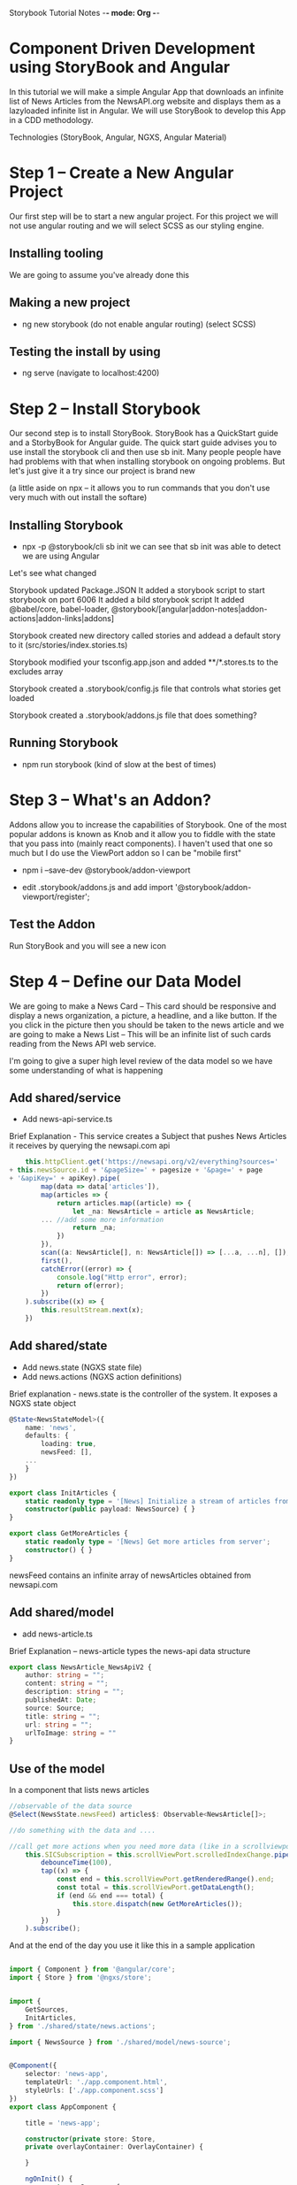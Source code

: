 Storybook Tutorial Notes -*- mode: Org -*-
#+STARTUP: showall

* Component Driven Development using StoryBook and Angular
In this tutorial we will make a simple Angular App that downloads an
infinite list of News Articles from the NewsAPI.org website and
displays them as a lazyloaded infinite list in Angular.  We will use
StoryBook to develop this App in a CDD methodology.


Technologies (StoryBook, Angular, NGXS, Angular Material)

* Step 1 -- Create a New Angular Project
Our first step will be to start a new angular project.  For this
project we will not use angular routing and we will select SCSS as our
styling engine.  

** Installing tooling
We are going to assume you've already done this

** Making a new project
 - ng new storybook
  (do not enable angular routing)
  (select SCSS)

** Testing the install by using 
- ng serve
  (navigate to localhost:4200)


* Step 2 -- Install Storybook
Our second step is to install StoryBook.  StoryBook has a QuickStart
guide and a StorbyBook for Angular guide.  The quick start guide
advises you to use install the storybook cli and then use sb init.
Many people people have had problems with that when installing
storybook on ongoing problems.  But let's just give it a try since our
project is brand new

(a little aside on npx -- it allows you to run commands that you don't
use very much with out install the softare)

** Installing Storybook
- npx -p @storybook/cli sb init
  we can see that sb init was able to detect we are using Angular

Let's see what changed

Storybook updated Package.JSON
It added a storybook script to start storybook on port 6006
It added a bild storybook script 
It added @babel/core, babel-loader,
@storybook/[angular|addon-notes|addon-actions|addon-links|addons]

Storybook created new directory called stories and addead a default
story to it (src/stories/index.stories.ts)

Storybook modified your tsconfig.app.json and added **/*.stores.ts to
the excludes array

Storybook created a .storybook/config.js file that controls what
stories get loaded

Storybook created a .storybook/addons.js file that does something?

** Running Storybook
- npm run storybook  (kind of slow at the best of times)

* Step 3 -- What's an Addon?
Addons allow you to increase the capabilities of Storybook.  One of
the most popular addons is known as Knob and it allow you to fiddle
with the state that you pass into (mainly react components).  I
haven't used that one so much but I do use the ViewPort addon so I can
be "mobile first"

- npm i --save-dev @storybook/addon-viewport

- edit .storybook/addons.js and add
  import '@storybook/addon-viewport/register';

** Test the Addon
 Run StoryBook and you will see a new icon

* Step 4 -- Define our Data Model
We are going to make a News Card --  This card should be responsive
and display a news organization, a picture, a headline, and a like
button.  If the you click in the picture then you should be taken to
the news article and we are going to make a News List -- This will be an infinite list
of such cards reading from the News API web service.

I'm going to give a super high level review of the data model so we
have some understanding of what is happening

** Add shared/service
- Add news-api-service.ts
Brief Explanation - This service creates a Subject that pushes News
Articles it receives by querying the newsapi.com api

#+BEGIN_SRC typescript
        this.httpClient.get('https://newsapi.org/v2/everything?sources=' 
	+ this.newsSource.id + '&pageSize=' + pagesize + '&page=' + page 
	+ '&apiKey=' + apiKey).pipe(
            map(data => data['articles']),
            map(articles => {
                return articles.map((article) => {
                    let _na: NewsArticle = article as NewsArticle;
		    ... //add some more information
                    return _na;
                })
            }),
            scan((a: NewsArticle[], n: NewsArticle[]) => [...a, ...n], []),
            first(),
            catchError((error) => {
                console.log("Http error", error);
                return of(error);
            })
        ).subscribe((x) => {
            this.resultStream.next(x);
        })
#+END_SRC

** Add shared/state
- Add news.state (NGXS state file)
- Add news.actions (NGXS action definitions)

Brief explanation - news.state is the controller of the system.  
It exposes a NGXS state object 

#+BEGIN_SRC typescript
@State<NewsStateModel>({
    name: 'news',
    defaults: {
        loading: true,
        newsFeed: [],
	...
    }
})
#+END_SRC


#+BEGIN_SRC typescript
export class InitArticles {
    static readonly type = '[News] Initialize a stream of articles from server';
    constructor(public payload: NewsSource) { }
}

export class GetMoreArticles {
    static readonly type = '[News] Get more articles from server';
    constructor() { }
}
#+END_SRC


newsFeed contains an infinite array of newsArticles obtained from
newsapi.com 


** Add shared/model
- add news-article.ts
Brief Explanation -- news-article types the news-api data structure 

#+BEGIN_SRC typescript
export class NewsArticle_NewsApiV2 {
    author: string = "";
    content: string = "";
    description: string = "";
    publishedAt: Date;
    source: Source;
    title: string = "";
    url: string = "";
    urlToImage: string = ""
}
#+END_SRC

** Use of the model
In a component that lists news articles
#+BEGIN_SRC typescript
    //observable of the data source
    @Select(NewsState.newsFeed) articles$: Observable<NewsArticle[]>;

    //do something with the data and ....

    //call get more actions when you need more data (like in a scrollviewport)
        this.SICSubscription = this.scrollViewPort.scrolledIndexChange.pipe(
            debounceTime(100),
            tap((x) => {
                const end = this.scrollViewPort.getRenderedRange().end;
                const total = this.scrollViewPort.getDataLength();
                if (end && end === total) {
                    this.store.dispatch(new GetMoreArticles());
                }
            })
        ).subscribe();

#+END_SRC


And at the end of the day you use it like this in a sample application
#+BEGIN_SRC typescript

import { Component } from '@angular/core';
import { Store } from '@ngxs/store';


import {
    GetSources,
    InitArticles,
} from './shared/state/news.actions';

import { NewsSource } from './shared/model/news-source';


@Component({
    selector: 'news-app',
    templateUrl: './app.component.html',
    styleUrls: ['./app.component.scss']
})
export class AppComponent {

    title = 'news-app';

    constructor(private store: Store, 
    private overlayContainer: OverlayContainer) {

    }

    ngOnInit() {
        const newsSource = {
            category: "general",
            country: "us",
            description: "The New York Times: Find breaking news, multimedia, reviews & opinion on Washington, business, sports, movies, travel, books, jobs, education, real estate, cars & more at nytimes.com.",
            id: "the-new-york-times",
            language: "en",
            name: "The New York Times",
            url: "http://www.nytimes.com"
        };

        this.store.dispatch(new GetSources());
        this.store.dispatch(new InitArticles(newsSource));
    }
}

#+END_SRC


* Step 5 - News Card Component

Ok, we have access to all the data we could ever need so let's get
back to StoryBook.


